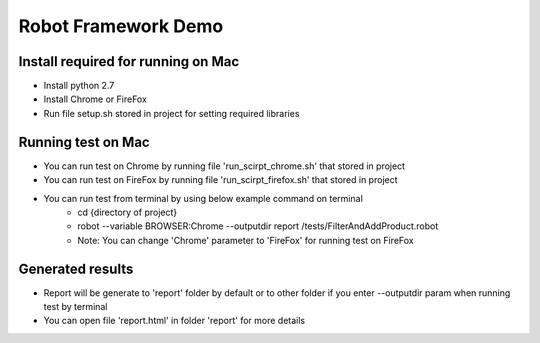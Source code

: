 ====================
Robot Framework Demo
====================

Install required for running on Mac
====================================

- Install python 2.7
- Install Chrome or FireFox
- Run file setup.sh stored in project for setting required libraries

Running test on Mac
====================================

- You can run test on Chrome by running file 'run_scirpt_chrome.sh' that stored in project
- You can run test on FireFox by running file 'run_scirpt_firefox.sh' that stored in project
- You can run test from terminal by using below example command on terminal
    + cd {directory of project}
    + robot --variable BROWSER:Chrome --outputdir report /tests/FilterAndAddProduct.robot
    + Note: You can change 'Chrome' parameter to 'FireFox' for running test on FireFox

Generated results
====================================
- Report will be generate to 'report' folder by default or to other folder if you enter --outputdir param when running test by terminal
- You can open file 'report.html' in folder 'report' for more details

